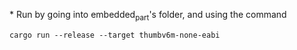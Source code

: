 *
Run by going into embedded_part's folder, and using the command
#+BEGIN_SRC 
cargo run --release --target thumbv6m-none-eabi
#+END_SRC
